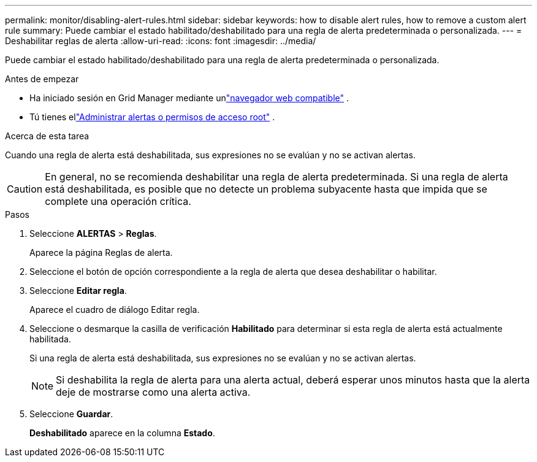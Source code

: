 ---
permalink: monitor/disabling-alert-rules.html 
sidebar: sidebar 
keywords: how to disable alert rules, how to remove a custom alert rule 
summary: Puede cambiar el estado habilitado/deshabilitado para una regla de alerta predeterminada o personalizada. 
---
= Deshabilitar reglas de alerta
:allow-uri-read: 
:icons: font
:imagesdir: ../media/


[role="lead"]
Puede cambiar el estado habilitado/deshabilitado para una regla de alerta predeterminada o personalizada.

.Antes de empezar
* Ha iniciado sesión en Grid Manager mediante unlink:../admin/web-browser-requirements.html["navegador web compatible"] .
* Tú tienes ellink:../admin/admin-group-permissions.html["Administrar alertas o permisos de acceso root"] .


.Acerca de esta tarea
Cuando una regla de alerta está deshabilitada, sus expresiones no se evalúan y no se activan alertas.


CAUTION: En general, no se recomienda deshabilitar una regla de alerta predeterminada.  Si una regla de alerta está deshabilitada, es posible que no detecte un problema subyacente hasta que impida que se complete una operación crítica.

.Pasos
. Seleccione *ALERTAS* > *Reglas*.
+
Aparece la página Reglas de alerta.

. Seleccione el botón de opción correspondiente a la regla de alerta que desea deshabilitar o habilitar.
. Seleccione *Editar regla*.
+
Aparece el cuadro de diálogo Editar regla.

. Seleccione o desmarque la casilla de verificación *Habilitado* para determinar si esta regla de alerta está actualmente habilitada.
+
Si una regla de alerta está deshabilitada, sus expresiones no se evalúan y no se activan alertas.

+

NOTE: Si deshabilita la regla de alerta para una alerta actual, deberá esperar unos minutos hasta que la alerta deje de mostrarse como una alerta activa.

. Seleccione *Guardar*.
+
*Deshabilitado* aparece en la columna *Estado*.


